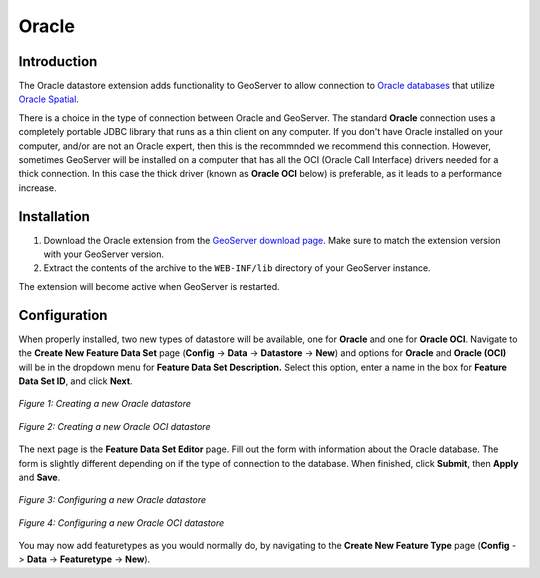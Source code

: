 .. _oracle_extension:

Oracle
======



Introduction
------------

The Oracle datastore extension adds functionality to GeoServer to allow connection to `Oracle databases <www.oracle.com/database>`_ that utilize `Oracle Spatial <http://www.oracle.com/technology/products/spatial/index.html>`_.  

There is a choice in the type of connection between Oracle and 
GeoServer. The standard **Oracle** connection uses a completely portable 
JDBC library that runs as a thin client on any computer. If you don't 
have Oracle installed on your computer, and/or are not an Oracle expert, 
then this is the recommnded we recommend this connection. However, 
sometimes GeoServer will be installed on a computer that has all the OCI 
(Oracle Call Interface) drivers needed for a thick connection. In this 
case the thick driver (known as **Oracle OCI** below) is preferable, as 
it leads to a performance increase. 


Installation
------------

#. Download the Oracle extension from the `GeoServer download page <http://geoserver.org/display/GEOS/Download>`_.  Make sure to match the extension version with your GeoServer version.
#. Extract the contents of the archive to the ``WEB-INF/lib`` directory of your GeoServer instance.

The extension will become active when GeoServer is restarted.

Configuration
-------------

When properly installed, two new types of datastore will be 
available, one for **Oracle** and one for **Oracle OCI**.
Navigate to the **Create New Feature Data Set** page 
(**Config** -> **Data** -> **Datastore** -> **New**) and options for 
**Oracle** and **Oracle (OCI)** will be in the dropdown menu for **Feature Data Set 
Description.** Select this option, enter a name in the box for **Feature 
Data Set ID**, and click **Next**.

.. figure:: oraclecreate.png
   :align: center

   *Figure 1: Creating a new Oracle datastore*
   
.. figure:: oracleocicreate.png
   :align: center

   *Figure 2: Creating a new Oracle OCI datastore*   

The next page is the **Feature Data Set Editor** page. Fill out the form 
with information about the Oracle database.  The form is slightly different depending on
if the type of connection to the database.  When finished, click **Submit**, then **Apply** and **Save**. 


.. figure:: oracleconfigure.png
   :align: center

   *Figure 3: Configuring a new Oracle datastore*

.. figure:: oracleociconfigure.png
   :align: center

   *Figure 4: Configuring a new Oracle OCI datastore*
   
  
You may now add featuretypes as you would normally do, by navigating to 
the **Create New Feature Type** page (**Config** -> **Data** -> 
**Featuretype** -> **New**). 